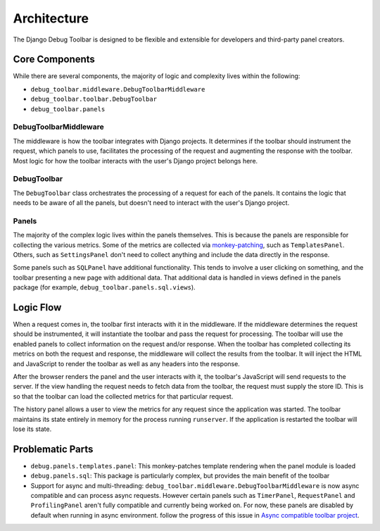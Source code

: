 Architecture
============

The Django Debug Toolbar is designed to be flexible and extensible for
developers and third-party panel creators.

Core Components
---------------

While there are several components, the majority of logic and complexity
lives within the following:

- ``debug_toolbar.middleware.DebugToolbarMiddleware``
- ``debug_toolbar.toolbar.DebugToolbar``
- ``debug_toolbar.panels``

^^^^^^^^^^^^^^^^^^^^^^
DebugToolbarMiddleware
^^^^^^^^^^^^^^^^^^^^^^

The middleware is how the toolbar integrates with Django projects.
It determines if the toolbar should instrument the request, which
panels to use, facilitates the processing of the request and augmenting
the response with the toolbar. Most logic for how the toolbar interacts
with the user's Django project belongs here.

^^^^^^^^^^^^
DebugToolbar
^^^^^^^^^^^^

The ``DebugToolbar`` class orchestrates the processing of a request
for each of the panels. It contains the logic that needs to be aware
of all the panels, but doesn't need to interact with the user's Django
project.

^^^^^^
Panels
^^^^^^

The majority of the complex logic lives within the panels themselves. This
is because the panels are responsible for collecting the various metrics.
Some of the metrics are collected via
`monkey-patching <https://stackoverflow.com/a/5626250>`_, such as
``TemplatesPanel``. Others, such as ``SettingsPanel`` don't need to collect
anything and include the data directly in the response.

Some panels such as ``SQLPanel`` have additional functionality. This tends
to involve a user clicking on something, and the toolbar presenting a new
page with additional data. That additional data is handled in views defined
in the panels package (for example, ``debug_toolbar.panels.sql.views``).

Logic Flow
----------

When a request comes in, the toolbar first interacts with it in the
middleware. If the middleware determines the request should be instrumented,
it will instantiate the toolbar and pass the request for processing. The
toolbar will use the enabled panels to collect information on the request
and/or response. When the toolbar has completed collecting its metrics on
both the request and response, the middleware will collect the results
from the toolbar. It will inject the HTML and JavaScript to render the
toolbar as well as any headers into the response.

After the browser renders the panel and the user interacts with it, the
toolbar's JavaScript will send requests to the server. If the view handling
the request needs to fetch data from the toolbar, the request must supply
the store ID. This is so that the toolbar can load the collected metrics
for that particular request.

The history panel allows a user to view the metrics for any request since
the application was started. The toolbar maintains its state entirely in
memory for the process running ``runserver``. If the application is
restarted the toolbar will lose its state.

Problematic Parts
-----------------

- ``debug.panels.templates.panel``: This monkey-patches template rendering
  when the panel module is loaded
- ``debug.panels.sql``: This package is particularly complex, but provides
  the main benefit of the toolbar
- Support for async and multi-threading: ``debug_toolbar.middleware.DebugToolbarMiddleware``
  is now async compatible and can process async requests. However certain
  panels such as ``TimerPanel``, ``RequestPanel`` and ``ProfilingPanel`` aren't
  fully compatible and currently being worked on. For now, these panels
  are disabled by default when running in async environment.
  follow the progress of this issue in `Async compatible toolbar project <https://github.com/orgs/jazzband/projects/9>`_.
